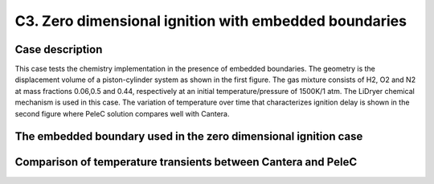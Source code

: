 C3. Zero dimensional ignition with embedded boundaries
~~~~~~~~~~~~~~~~~~~~~~~~~~~~~~~~~~~~~~~~~~~~~~~~~~~~~~

Case description
################

This case tests the chemistry implementation in the presence of 
embedded boundaries. The geometry is the displacement volume of a 
piston-cylinder system as shown in the first figure. The gas mixture consists 
of H2, O2 and N2 at mass fractions 0.06,0.5 and 0.44, respectively at an 
initial temperature/pressure of 1500K/1 atm. The LiDryer chemical mechanism is used 
in this case. The variation of temperature 
over time that characterizes ignition delay is shown in the second figure where PeleC
solution compares well with Cantera.

The embedded boundary used in the zero dimensional ignition case
################################################################

.. image:: /ebverification/C3/setup.png
   :height: 300pt

Comparison of temperature transients between Cantera and PeleC
##############################################################

.. image:: /ebverification/C3/zerod_compare.png
   :height: 300pt
